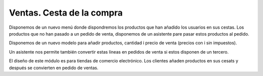 ==========================
Ventas. Cesta de la compra
==========================

Disponemos de un nuevo menú donde dispondremos los productos que han añadido los
usuarios en sus cestas. Los productos que no han pasado a un pedido de venta,
disponemos de un asistente pare pasar estos productos al pedido.

Disponemos de un nuevo modelo para añadir productos, cantidad i precio de venta
(precios con i sin impuestos).

Un asistente nos permite también convertir estas líneas en pedidos de venta si estos
disponen de un tercero.

El diseño de este módulo es para tiendas de comercio electrónico. Los clientes añaden
productos en sus cesats y después se convierten en pedido de ventas.
